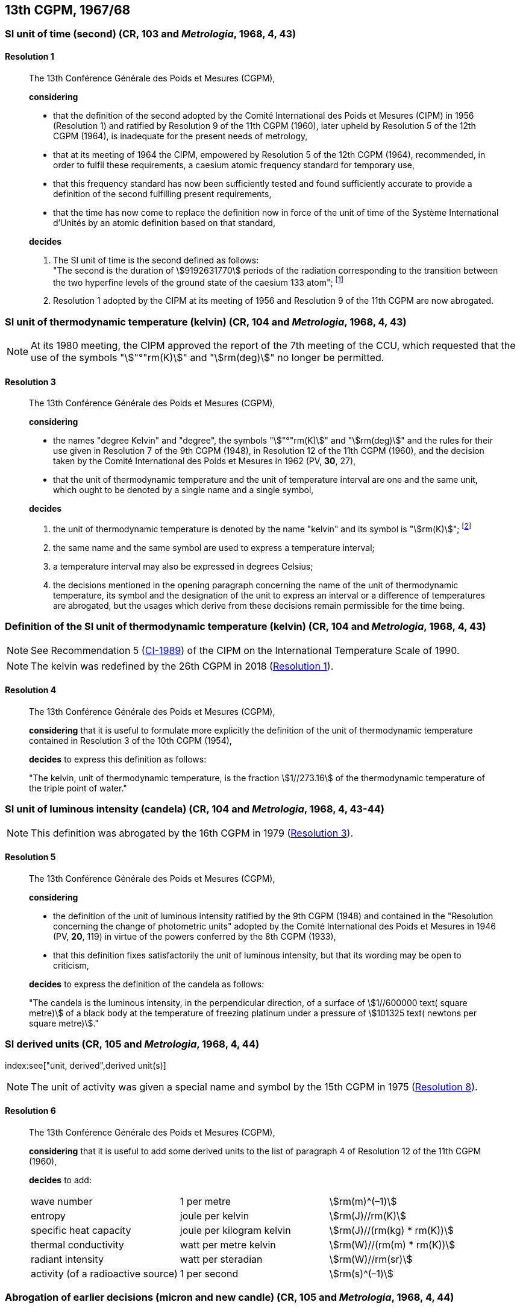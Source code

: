 [[cgpm13th1967_68]]
== 13th CGPM, 1967/68

[[cgpm13th1967r1]]
=== SI unit of time (second) (CR, 103 and _Metrologia_, 1968, 4, 43)
(((second (s))))

[[cgpm13th1967r1r1]]
==== Resolution 1
____

The 13th Conférence Générale des Poids et Mesures (CGPM),

*considering*

* that the definition of the second adopted by the Comité International des Poids et Mesures (CIPM) in 1956 (Resolution 1) and ratified by Resolution 9 of the 11th CGPM (1960), later upheld by Resolution 5 of the 12th CGPM (1964), is inadequate for the present needs of metrology,
* that at its meeting of 1964 the CIPM, empowered by Resolution 5 of the 12th CGPM (1964), recommended, in order to fulfil these requirements, a caesium atomic frequency standard for temporary use,
* that this frequency standard has now been sufficiently tested and found sufficiently accurate to provide a definition of the second fulfilling present requirements,
* that the time has now come to replace the definition now in force of the unit of time of the Système International d'Unités by an atomic definition based on that standard,

*decides*
(((second (s))))

[align=left]
. The SI unit of time is the second defined as follows: +
"The second is the duration of stem:[9192631770] periods of the radiation corresponding to the transition between the two hyperfine levels of the ground state of the caesium 133 atom"; footnote:[At its 1997 meeting, the CIPM affirmed that this definition refers to a caesium atom at rest at a thermodynamic temperature of 0 K. The wording of the definition of the second was modified by the 26th CGPM in 2018 (<<cgpm26th2018r1r1,Resolution 1>>).]

. Resolution 1 adopted by the CIPM at its meeting of 1956 and Resolution 9 of the 11th CGPM are now abrogated.
____

[[cgpm13th1967r3]]
=== SI unit of thermodynamic temperature (kelvin) (CR, 104 and _Metrologia_, 1968, 4, 43)
(((International Temperature Scale of 1990 (ITS-90))))(((kelvin (K))))(((thermodynamic temperature)))

NOTE: At its 1980 meeting, the CIPM approved the report of the 7th meeting of the CCU, which requested that the use of the symbols "stem:["°"rm(K)]" and "stem:[rm(deg)]" no longer be permitted.

[[cgpm13th1967r3r3]]
==== Resolution 3
____

The 13th Conférence Générale des Poids et Mesures (CGPM),

*considering*

* the names "degree Kelvin" and "degree", the symbols "stem:["°"rm(K)]" and "stem:[rm(deg)]" and the rules for their use given in Resolution 7 of the 9th CGPM (1948), in Resolution 12 of the 11th CGPM (1960), and the decision taken by the Comité International des Poids et Mesures in 1962 (PV, *30*, 27),
* that the unit of thermodynamic temperature and the unit of temperature interval are one and the same unit, which ought to be denoted by a single name and a single symbol,

*decides*
((("water, isotopic composition")))

. the unit of ((thermodynamic temperature)) is denoted by the name "kelvin" and its symbol is "stem:[rm(K)]"; footnote:[See Recommendation 2 (<<cipm2005r2r2,CI-2005>>) of the CIPM on the isotopic composition of water entering in the definition of the kelvin.]

. the same name and the same symbol are used to express a temperature interval;

. a temperature interval may also be expressed in degrees Celsius;

. the decisions mentioned in the opening paragraph concerning the name of the unit of thermo­dynamic temperature, its symbol and the designation of the unit to express an interval or a difference of temperatures are abrogated, but the usages which derive from these decisions remain permissible for the time being.
____


[[cgpm13th1967r4]]
=== Definition of the SI unit of thermodynamic temperature (kelvin) (CR, 104 and _Metrologia_, 1968, 4, 43) (((kelvin (K))))(((thermodynamic temperature)))

NOTE: See Recommendation 5 (<<cipm1989temp,CI-1989>>) of the CIPM on the International Temperature Scale of 1990.

NOTE: The kelvin was redefined by the 26th CGPM in 2018 (<<cgpm26th2018r1r1,Resolution 1>>).

[[cgpm13th1967r4r4]]
==== Resolution 4
____

The 13th Conférence Générale des Poids et Mesures (CGPM),

*considering* that it is useful to formulate more explicitly the definition of the unit of thermodynamic temperature contained in Resolution 3 of the 10th CGPM (1954),

*decides* to express this definition as follows:

"The kelvin, unit of ((thermodynamic temperature)), is the fraction stem:[1//273.16] of the thermodynamic temperature of the ((triple point of water))."
____

[[cgpm13th1967r5]]
=== SI unit of luminous intensity (candela) (CR, 104 and _Metrologia_, 1968, 4, 43-44)
(((Luminous intensity)))

NOTE: This definition was abrogated by the 16th CGPM in 1979 (<<cgpm16th1979r3r3,Resolution 3>>).

[[cgpm13th1967r5r5]]
==== Resolution 5
____

The 13th Conférence Générale des Poids et Mesures (CGPM),

*considering*
(((photometric units)))

* the definition of the unit of luminous intensity ratified by the 9th CGPM (1948) and contained in the "Resolution concerning the change of photometric units" adopted by the Comité International des Poids et Mesures in 1946 (PV, *20*, 119) in virtue of the powers conferred by the 8th CGPM (1933),
* that this definition fixes satisfactorily the unit of luminous intensity, but that its wording may be open to criticism,

*decides* to express the definition of the candela as follows:
(((candela (cd))))

"The candela is the ((luminous intensity)), in the perpendicular direction, of a surface of stem:[1//600000 text( square metre)] of a black body at the temperature of freezing platinum under a pressure of stem:[101325 text( newtons per square metre)]."
____



[[cgpm13th1968r6]]
=== SI derived units (CR, 105 and _Metrologia_, 1968, 4, 44)
index:see["unit, derived",derived unit(s)]
(((derived unit(s))))
((("multiples, prefixes for")))
(((prefixes)))

NOTE: The unit of activity was given a special name and symbol by the 15th CGPM in 1975 (<<cgpm15th1975r8_9,Resolution 8>>).

[[cgpm13th1968r6r6]]
==== Resolution 6
____

The 13th Conférence Générale des Poids et Mesures (CGPM),

*considering* that it is useful to add some derived units to the list of paragraph 4 of Resolution 12 of the 11th CGPM (1960),

*decides* to add:
(((metre (m))))
(((second (s))))
(((unit names)))

[%unnumbered]
|===
| wave number | 1 per metre | stem:[rm(m)^(–1)]
| entropy | joule per kelvin | stem:[rm(J)//rm(K)]
| specific heat capacity | joule per kilogram kelvin | stem:[rm(J)//(rm(kg) * rm(K))] (((heat capacity)))(((joule (J))))
| thermal conductivity | watt per metre kelvin | stem:[rm(W)//(rm(m) * rm(K))]
| radiant intensity | watt per steradian(((steradian (sr)))) | stem:[rm(W)//rm(sr)]
| activity (of a radioactive source) | 1 per second | stem:[rm(s)^(–1)]
|===
____

[[cgpm13th1967r7]]
=== Abrogation of earlier decisions (micron and new candle) (CR, 105 and _Metrologia_, 1968, 4, 44)
((("submultiples, prefixes for")))

[[cgpm13th1967r7r7]]
==== Resolution 7
____

The 13th Conférence Générale des Poids et Mesures (CGPM),

*considering* that subsequent decisions of the General Conference concerning the Système International d'Unités are incompatible with parts of Resolution 7 of the 9th CGPM (1948),

*decides* accordingly to remove from Resolution 7 of the 9th Conference:

. the unit name "micron", and the symbol "stem:[mu]" which had been given to that unit but which has now become a prefix;

. the unit name "new candle".
____